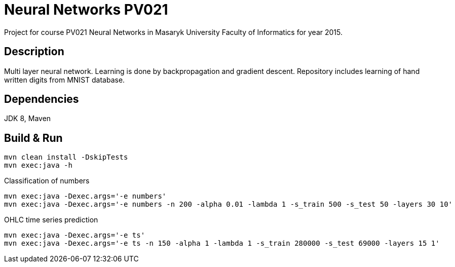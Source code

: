 = Neural Networks PV021

Project for course PV021 Neural Networks  in Masaryk University Faculty of Informatics for year 2015.

== Description
Multi layer neural network. Learning is done by backpropagation and gradient descent.
Repository includes learning of hand written digits from MNIST database.

== Dependencies
JDK 8, Maven

== Build & Run
[source,shell]
----
mvn clean install -DskipTests
mvn exec:java -h
----

Classification of numbers
[source,shell]
----
mvn exec:java -Dexec.args='-e numbers'
mvn exec:java -Dexec.args='-e numbers -n 200 -alpha 0.01 -lambda 1 -s_train 500 -s_test 50 -layers 30 10'
----

OHLC time series prediction
[source,shell]
----
mvn exec:java -Dexec.args='-e ts'
mvn exec:java -Dexec.args='-e ts -n 150 -alpha 1 -lambda 1 -s_train 280000 -s_test 69000 -layers 15 1'
----

